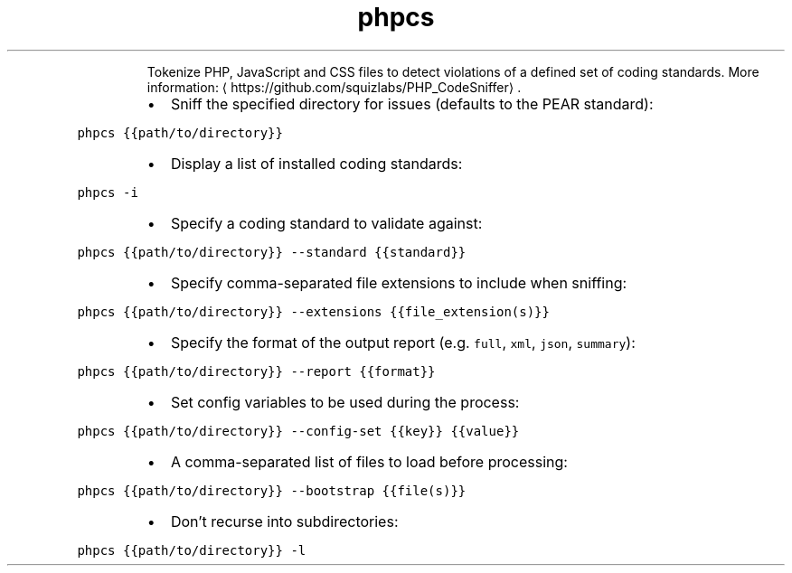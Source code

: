 .TH phpcs
.PP
.RS
Tokenize PHP, JavaScript and CSS files to detect violations of a defined set of coding standards.
More information: \[la]https://github.com/squizlabs/PHP_CodeSniffer\[ra]\&.
.RE
.RS
.IP \(bu 2
Sniff the specified directory for issues (defaults to the PEAR standard):
.RE
.PP
\fB\fCphpcs {{path/to/directory}}\fR
.RS
.IP \(bu 2
Display a list of installed coding standards:
.RE
.PP
\fB\fCphpcs \-i\fR
.RS
.IP \(bu 2
Specify a coding standard to validate against:
.RE
.PP
\fB\fCphpcs {{path/to/directory}} \-\-standard {{standard}}\fR
.RS
.IP \(bu 2
Specify comma\-separated file extensions to include when sniffing:
.RE
.PP
\fB\fCphpcs {{path/to/directory}} \-\-extensions {{file_extension(s)}}\fR
.RS
.IP \(bu 2
Specify the format of the output report (e.g. \fB\fCfull\fR, \fB\fCxml\fR, \fB\fCjson\fR, \fB\fCsummary\fR):
.RE
.PP
\fB\fCphpcs {{path/to/directory}} \-\-report {{format}}\fR
.RS
.IP \(bu 2
Set config variables to be used during the process:
.RE
.PP
\fB\fCphpcs {{path/to/directory}} \-\-config\-set {{key}} {{value}}\fR
.RS
.IP \(bu 2
A comma\-separated list of files to load before processing:
.RE
.PP
\fB\fCphpcs {{path/to/directory}} \-\-bootstrap {{file(s)}}\fR
.RS
.IP \(bu 2
Don't recurse into subdirectories:
.RE
.PP
\fB\fCphpcs {{path/to/directory}} \-l\fR
